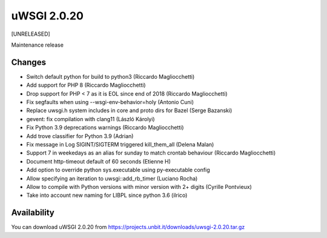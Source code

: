 uWSGI 2.0.20
============

[UNRELEASED]

Maintenance release


Changes
-------

- Switch default python for build to python3 (Riccardo Magliocchetti)
- Add support for PHP 8 (Riccardo Magliocchetti)
- Drop support for PHP < 7 as it is EOL since end of 2018 (Riccardo Magliocchetti)
- Fix segfaults when using --wsgi-env-behavior=holy (Antonio Cuni)
- Replace uwsgi.h system includes in core and proto dirs for Bazel (Serge Bazanski)
- gevent: fix compilation with clang11 (László Károlyi)
- Fix Python 3.9 deprecations warnings (Riccardo Magliocchetti)
- Add trove classifier for Python 3.9 (Adrian)
- Fix message in Log SIGINT/SIGTERM triggered kill_them_all (Delena Malan)
- Support 7 in weekedays as an alias for sunday to match crontab behaviour (Riccardo Magliocchetti)
- Document http-timeout default of 60 seconds (Etienne H)
- Add option to override python sys.executable using py-executable config
- Allow specifying an iteration to uwsgi::add_rb_timer (Luciano Rocha)
- Allow to compile with Python versions with minor version with 2+ digits (Cyrille Pontvieux)
- Take into account new naming for LIBPL since python 3.6 (ilrico)

Availability
------------

You can download uWSGI 2.0.20 from https://projects.unbit.it/downloads/uwsgi-2.0.20.tar.gz
